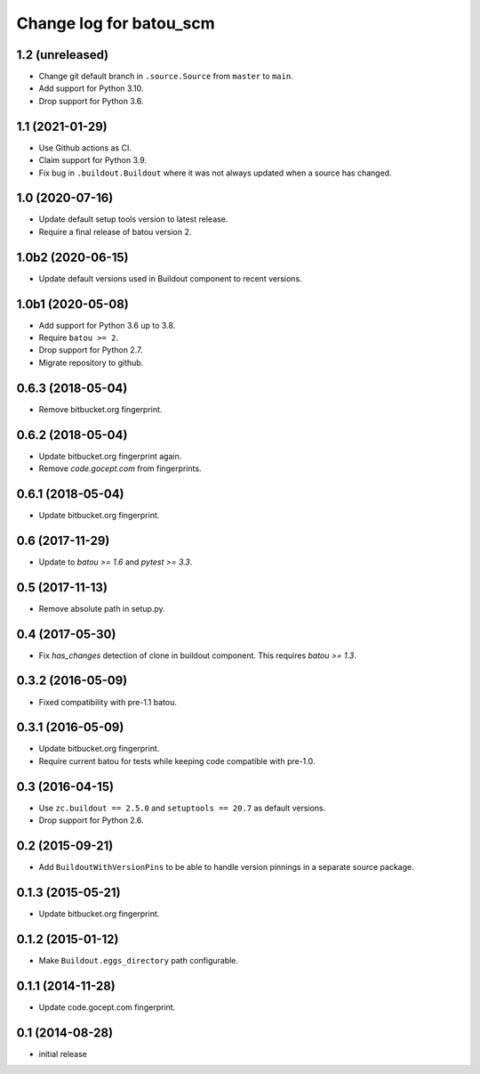 ========================
Change log for batou_scm
========================

1.2 (unreleased)
================

- Change git default branch in ``.source.Source`` from ``master`` to ``main``.

- Add support for Python 3.10.

- Drop support for Python 3.6.


1.1 (2021-01-29)
================

- Use Github actions as CI.

- Claim support for Python 3.9.

- Fix bug in ``.buildout.Buildout`` where it was not always updated when a
  source has changed.


1.0 (2020-07-16)
================

- Update default setup tools version to latest release.

- Require a final release of batou version 2.


1.0b2 (2020-06-15)
==================

- Update default versions used in Buildout component to recent versions.


1.0b1 (2020-05-08)
==================

- Add support for Python 3.6 up to 3.8.

- Require ``batou >= 2``.

- Drop support for Python 2.7.

- Migrate repository to github.


0.6.3 (2018-05-04)
==================

- Remove bitbucket.org fingerprint.


0.6.2 (2018-05-04)
==================

- Update bitbucket.org fingerprint again.

- Remove `code.gocept.com` from fingerprints.


0.6.1 (2018-05-04)
==================

- Update bitbucket.org fingerprint.


0.6 (2017-11-29)
================

- Update to `batou >= 1.6` and `pytest >= 3.3`.


0.5 (2017-11-13)
================

- Remove absolute path in setup.py.


0.4 (2017-05-30)
================

- Fix `has_changes` detection of clone in buildout component.
  This requires `batou >= 1.3`.


0.3.2 (2016-05-09)
==================

- Fixed compatibility with pre-1.1 batou.


0.3.1 (2016-05-09)
==================

- Update bitbucket.org fingerprint.

- Require current batou for tests while keeping code compatible with pre-1.0.


0.3 (2016-04-15)
================

- Use ``zc.buildout == 2.5.0`` and ``setuptools == 20.7`` as default versions.

- Drop support for Python 2.6.


0.2 (2015-09-21)
================

- Add ``BuildoutWithVersionPins`` to be able to handle version pinnings in a
  separate source package.


0.1.3 (2015-05-21)
==================

- Update bitbucket.org fingerprint.


0.1.2 (2015-01-12)
==================

- Make ``Buildout.eggs_directory`` path configurable.


0.1.1 (2014-11-28)
==================

- Update code.gocept.com fingerprint.


0.1 (2014-08-28)
================

- initial release
